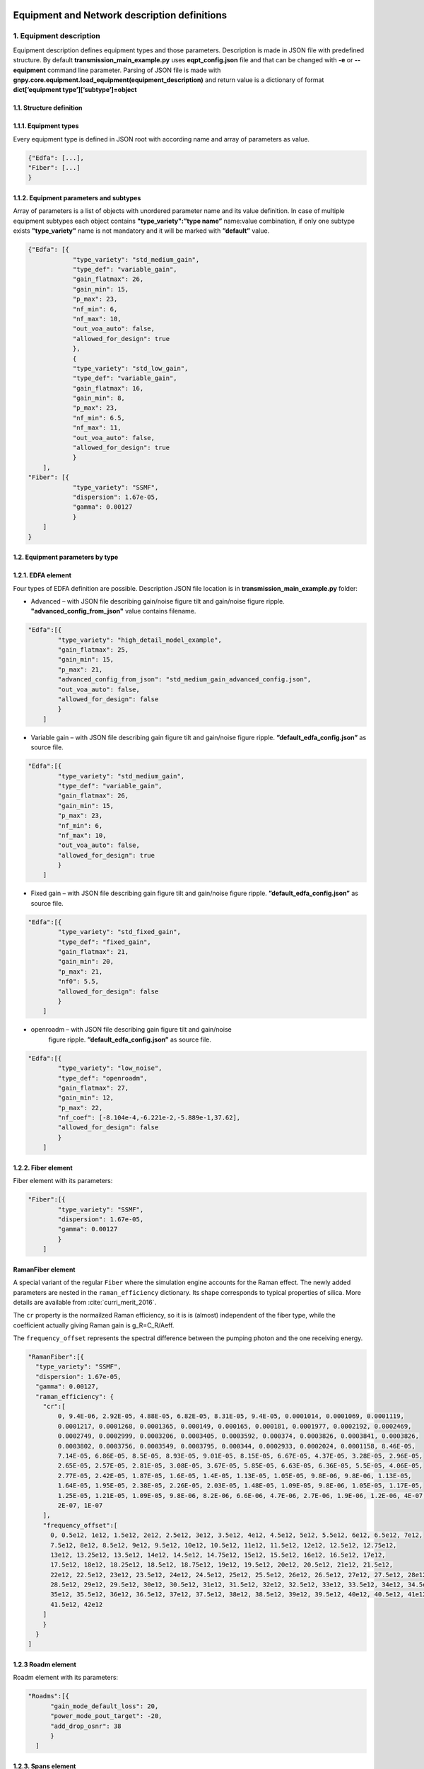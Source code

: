*********************************************
Equipment and Network description definitions
*********************************************

1. Equipment description
########################

Equipment description defines equipment types and those parameters.
Description is made in JSON file with predefined structure. By default
**transmission_main_example.py** uses **eqpt_config.json** file and that
can be changed with **-e** or **--equipment** command line parameter.
Parsing of JSON file is made with
**gnpy.core.equipment.load_equipment(equipment_description)** and return
value is a dictionary of format **dict[‘equipment
type’][‘subtype’]=object**

1.1. Structure definition
*************************

1.1.1. Equipment types
*************************

Every equipment type is defined in JSON root with according name and
array of parameters as value.

.. code-block:: none

    {"Edfa": [...],
    "Fiber": [...]
    }


1.1.2. Equipment parameters and subtypes
*****************************************


Array of parameters is a list of objects with unordered parameter name
and its value definition. In case of multiple equipment subtypes each
object contains **"type_variety":”type name”** name:value combination,
if only one subtype exists **"type_variety"** name is not mandatory and
it will be marked with **”default”** value.

.. code-block:: json

    {"Edfa": [{
                "type_variety": "std_medium_gain",
                "type_def": "variable_gain",
                "gain_flatmax": 26,
                "gain_min": 15,
                "p_max": 23,
                "nf_min": 6,
                "nf_max": 10,
                "out_voa_auto": false,
                "allowed_for_design": true
                },
                {
                "type_variety": "std_low_gain",
                "type_def": "variable_gain",
                "gain_flatmax": 16,
                "gain_min": 8,
                "p_max": 23,
                "nf_min": 6.5,
                "nf_max": 11,
                "out_voa_auto": false,
                "allowed_for_design": true
                }
        ],
    "Fiber": [{
                "type_variety": "SSMF",
                "dispersion": 1.67e-05,
                "gamma": 0.00127
                }
        ]
    }



1.2. Equipment parameters by type
*********************************

1.2.1. EDFA element
*******************

Four types of EDFA definition are possible. Description JSON file
location is in **transmission_main_example.py** folder:

-  Advanced – with JSON file describing gain/noise figure tilt and
   gain/noise figure ripple. **"advanced_config_from_json"** value
   contains filename.

.. code-block:: json-object

    "Edfa":[{
            "type_variety": "high_detail_model_example",
            "gain_flatmax": 25,
            "gain_min": 15,
            "p_max": 21,
            "advanced_config_from_json": "std_medium_gain_advanced_config.json",
            "out_voa_auto": false,
            "allowed_for_design": false
            }
        ]

-  Variable gain – with JSON file describing gain figure tilt and gain/noise
   figure ripple. **”default_edfa_config.json”** as source file.

.. code-block:: json-object

    "Edfa":[{
            "type_variety": "std_medium_gain",
            "type_def": "variable_gain",
            "gain_flatmax": 26,
            "gain_min": 15,
            "p_max": 23,
            "nf_min": 6,
            "nf_max": 10,
            "out_voa_auto": false,
            "allowed_for_design": true
            }
        ]

-  Fixed gain – with JSON file describing gain figure tilt and gain/noise
   figure ripple. **”default_edfa_config.json”** as source file.

.. code-block:: json-object

    "Edfa":[{
            "type_variety": "std_fixed_gain",
            "type_def": "fixed_gain",
            "gain_flatmax": 21,
            "gain_min": 20,
            "p_max": 21,
            "nf0": 5.5,
            "allowed_for_design": false
            }
        ]

- openroadm – with JSON file describing gain figure tilt and gain/noise
   figure ripple. **”default_edfa_config.json”** as source file. 

.. code-block:: json-object

    "Edfa":[{
            "type_variety": "low_noise",
            "type_def": "openroadm",
            "gain_flatmax": 27,
            "gain_min": 12,
            "p_max": 22,
            "nf_coef": [-8.104e-4,-6.221e-2,-5.889e-1,37.62],
            "allowed_for_design": false
            }
        ]

1.2.2. Fiber element
********************

Fiber element with its parameters:

.. code-block:: json-object

    "Fiber":[{
            "type_variety": "SSMF",
            "dispersion": 1.67e-05,
            "gamma": 0.00127
            }
        ]

RamanFiber element
******************

A special variant of the regular ``Fiber`` where the simulation engine accounts for the Raman effect.
The newly added parameters are nested in the ``raman_efficiency`` dictionary.
Its shape corresponds to typical properties of silica.
More details are available from :cite:`curri_merit_2016`.

The ``cr`` property is the normailzed Raman efficiency, so it is is (almost) independent of the fiber type, while the coefficient actually giving Raman gain is g_R=C_R/Aeff.

The ``frequency_offset`` represents the spectral difference between the pumping photon and the one receiving energy.

.. code-block:: json-object

    "RamanFiber":[{
      "type_variety": "SSMF",
      "dispersion": 1.67e-05,
      "gamma": 0.00127,
      "raman_efficiency": {
        "cr":[
            0, 9.4E-06, 2.92E-05, 4.88E-05, 6.82E-05, 8.31E-05, 9.4E-05, 0.0001014, 0.0001069, 0.0001119,
            0.0001217, 0.0001268, 0.0001365, 0.000149, 0.000165, 0.000181, 0.0001977, 0.0002192, 0.0002469,
            0.0002749, 0.0002999, 0.0003206, 0.0003405, 0.0003592, 0.000374, 0.0003826, 0.0003841, 0.0003826,
            0.0003802, 0.0003756, 0.0003549, 0.0003795, 0.000344, 0.0002933, 0.0002024, 0.0001158, 8.46E-05,
            7.14E-05, 6.86E-05, 8.5E-05, 8.93E-05, 9.01E-05, 8.15E-05, 6.67E-05, 4.37E-05, 3.28E-05, 2.96E-05,
            2.65E-05, 2.57E-05, 2.81E-05, 3.08E-05, 3.67E-05, 5.85E-05, 6.63E-05, 6.36E-05, 5.5E-05, 4.06E-05,
            2.77E-05, 2.42E-05, 1.87E-05, 1.6E-05, 1.4E-05, 1.13E-05, 1.05E-05, 9.8E-06, 9.8E-06, 1.13E-05,
            1.64E-05, 1.95E-05, 2.38E-05, 2.26E-05, 2.03E-05, 1.48E-05, 1.09E-05, 9.8E-06, 1.05E-05, 1.17E-05,
            1.25E-05, 1.21E-05, 1.09E-05, 9.8E-06, 8.2E-06, 6.6E-06, 4.7E-06, 2.7E-06, 1.9E-06, 1.2E-06, 4E-07,
            2E-07, 1E-07
        ],
        "frequency_offset":[
          0, 0.5e12, 1e12, 1.5e12, 2e12, 2.5e12, 3e12, 3.5e12, 4e12, 4.5e12, 5e12, 5.5e12, 6e12, 6.5e12, 7e12,
          7.5e12, 8e12, 8.5e12, 9e12, 9.5e12, 10e12, 10.5e12, 11e12, 11.5e12, 12e12, 12.5e12, 12.75e12,
          13e12, 13.25e12, 13.5e12, 14e12, 14.5e12, 14.75e12, 15e12, 15.5e12, 16e12, 16.5e12, 17e12,
          17.5e12, 18e12, 18.25e12, 18.5e12, 18.75e12, 19e12, 19.5e12, 20e12, 20.5e12, 21e12, 21.5e12,
          22e12, 22.5e12, 23e12, 23.5e12, 24e12, 24.5e12, 25e12, 25.5e12, 26e12, 26.5e12, 27e12, 27.5e12, 28e12,
          28.5e12, 29e12, 29.5e12, 30e12, 30.5e12, 31e12, 31.5e12, 32e12, 32.5e12, 33e12, 33.5e12, 34e12, 34.5e12,
          35e12, 35.5e12, 36e12, 36.5e12, 37e12, 37.5e12, 38e12, 38.5e12, 39e12, 39.5e12, 40e12, 40.5e12, 41e12,
          41.5e12, 42e12
        ]
        }
      }
    ]


1.2.3 Roadm element
*******************

Roadm element with its parameters:

.. code-block:: json-object

      "Roadms":[{
            "gain_mode_default_loss": 20,
            "power_mode_pout_target": -20,
            "add_drop_osnr": 38
            }
        ]

1.2.3. Spans element
********************

Spans element with its parameters:

.. code-block:: json-object

    "Spans":[{
            "power_mode":true,
            "delta_power_range_db": [0,0,0.5],
            "max_length": 150,
            "length_units": "km",
            "max_loss": 28,
            "padding": 10,
            "EOL": 0,
            "con_in": 0,
            "con_out": 0
            }
        ]


1.2.4. Spectral Information
***************************

Spectral information with its parameters:

.. code-block:: json-object

    "SI":[{
            "f_min": 191.3e12,
            "baud_rate": 32e9,
            "f_max":195.1e12,
            "spacing": 50e9,
            "power_dbm": 0,
            "power_range_db": [0,0,0.5],
            "roll_off": 0.15,
            "tx_osnr": 40,
            "sys_margins": 0
            }
        ]


1.2.5. Transceiver element
**************************

Transceiver element with its parameters. **”mode”** can contain multiple
Transceiver operation formats.

Note that ``OSNR`` parameter refers to the receiver's minimal OSNR threshold for a given mode.

.. code-block:: json-object

    "Transceiver":[{
                    "frequency":{
                                "min": 191.35e12,
                                "max": 196.1e12
                                },
                    "mode":[
                            {
                               "format": "mode 1",
                               "baud_rate": 32e9,
                               "OSNR": 11,
                               "bit_rate": 100e9,
                               "roll_off": 0.15,
                               "tx_osnr": 40,
                               "min_spacing": 37.5e9,
                               "cost":1
                            },
                            {
                              "format": "mode 2",
                               "baud_rate": 66e9,
                               "OSNR": 15,
                               "bit_rate": 200e9,
                               "roll_off": 0.15,
                               "tx_osnr": 40,
                               "min_spacing": 75e9,
                               "cost":1
                            }
                    ]
                }
        ]

***********************
2. Network description
***********************

Network description defines network elements with additional to
equipment description parameters, metadata and elements interconnection.
Description is made in JSON file with predefined structure. By default
**transmission_main_example.py** uses **edfa_example_network.json** file
and can be changed from command line. Parsing of JSON file is made with
**gnpy.core.network.load_network(network_description,
equipment_description)** and return value is **DiGraph** object which
mimics network description.

2.1. Structure definition
##########################

2.1.1. File root structure
***************************

Network description JSON file root consist of three unordered parts:

-  network_name – name of described network or service, is not used as
   of now

-  elements - contains array of network element objects with their
   respective parameters

-  connections – contains array of unidirectional connection objects

.. code-block:: none

    {"network_name": "Example Network",
    "elements": [{...},
                {...}
                ],
    "connections": [{...},
                    {...}
                    ]
    }


2.1.2. Elements parameters and subtypes
****************************************

Array of network element objects consist of unordered parameter names
and those values. In case of **"type_variety"** absence
**"type_variety":”default”** name:value combination is used. As of the
moment, existence of used **"type_variety"** in equipment description is
obligatory.

2.2. Element parameters by type
*********************************

2.2.1. Transceiver element
***************************

Transceiver element with its parameters.

.. code-block:: json

    {"uid": "trx Site_A",
    "metadata": {
                "location": {
                            "city": "Site_A",
                            "region": "",
                            "latitude": 0,
                            "longitude": 0
                            }
                },
    "type": "Transceiver"
    }



2.2.2. ROADM element
*********************

ROADM element with its parameters. **“params”** is optional, if not used
default loss value of 20dB is used.

.. code-block:: json

    {"uid": "roadm Site_A",
    "metadata": {
                "location": {
                            "city": "Site_A",
                            "region": "",
                            "latitude": 0,
                            "longitude": 0
                            }
                },
    "type": "Roadm",
    "params": {
                "loss": 17
            }
    }


2.2.3. Fused element
*********************

Fused element with its parameters. **“params”** is optional, if not used
default loss value of 1dB is used.

.. code-block:: json

    {"uid": "ingress fused spans in Site_B",
    "metadata": {
                "location": {
                            "city": "Site_B",
                            "region": "",
                            "latitude": 0,
                            "longitude": 0
                            }
                },
    "type": "Fused",
    "params": {
                "loss": 0.5
        }
    }


2.2.4. Fiber element
*********************

Fiber element with its parameters.

.. code-block:: json

    {"uid": "fiber (Site_A \\u2192 Site_B)",
    "metadata": {
                "location": {
                            "city": "",
                            "region": "",
                            "latitude": 0.0,
                            "longitude": 0.0
                            }
                },
    "type": "Fiber",
    "type_variety": "SSMF",
    "params": {
                "length": 40.0,
                "length_units": "km",
                "loss_coef": 0.2
                }
    }

2.2.5. RamanFiber element
*************************

.. code-block:: json

    {
      "uid": "Span1",
      "type": "RamanFiber",
      "type_variety": "SSMF",
      "operational": {
        "temperature": 283,
        "raman_pumps": [
          {
            "power": 200e-3,
            "frequency": 205e12,
            "propagation_direction": "counterprop"
          },
          {
            "power": 206e-3,
            "frequency": 201e12,
            "propagation_direction": "counterprop"
          }
        ]
      },
      "params": {
        "type_variety": "SSMF",
        "length": 80.0,
        "loss_coef": 0.2,
        "length_units": "km",
        "att_in": 0,
        "con_in": 0.5,
        "con_out": 0.5
      },
      "metadata": {
        "location": {
          "latitude": 1,
          "longitude": 0,
          "city": null,
          "region": ""
        }
      }
    }


2.2.6. EDFA element
********************

EDFA element with its parameters.

.. code-block:: json

    {"uid": "Edfa1",
    "type": "Edfa",
    "type_variety": "std_low_gain",
    "operational": {
                    "gain_target": 16,
                    "tilt_target": 0
                    },
    "metadata": {
                "location": {
                            "city": "Site_A",
                            "region": "",
                            "latitude": 2,
                            "longitude": 0
                            }
                }
    }

2.3. Connections objects
*************************

Each unidirectional connection object in connections array consist of
two unordered **”from_node”** and **”to_node”** name pair with values
corresponding to element **”uid”**

.. code-block:: json

    {"from_node": "roadm Site_C",
    "to_node": "trx Site_C"
    }

************************
3. Simulation Parameters
************************

Additional details of the simulation are controlled via ``sim_params.json``:

.. code-block:: json

  {
    "raman_computed_channels": [1, 18, 37, 56, 75],
    "raman_parameters": {
      "flag_raman": true,
      "space_resolution": 10e3,
      "tolerance": 1e-8
    },
    "nli_parameters": {
      "nli_method_name": "ggn_spectrally_separated",
      "wdm_grid_size": 50e9,
      "dispersion_tolerance": 1,
      "phase_shift_tolerance": 0.1
    }
  }

